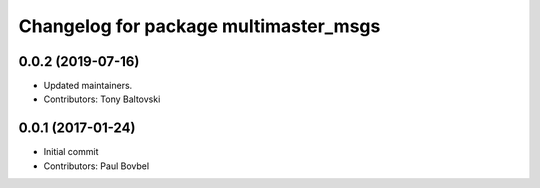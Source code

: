 ^^^^^^^^^^^^^^^^^^^^^^^^^^^^^^^^^^^^^^
Changelog for package multimaster_msgs
^^^^^^^^^^^^^^^^^^^^^^^^^^^^^^^^^^^^^^

0.0.2 (2019-07-16)
------------------
* Updated maintainers.
* Contributors: Tony Baltovski

0.0.1 (2017-01-24)
------------------
* Initial commit
* Contributors: Paul Bovbel
